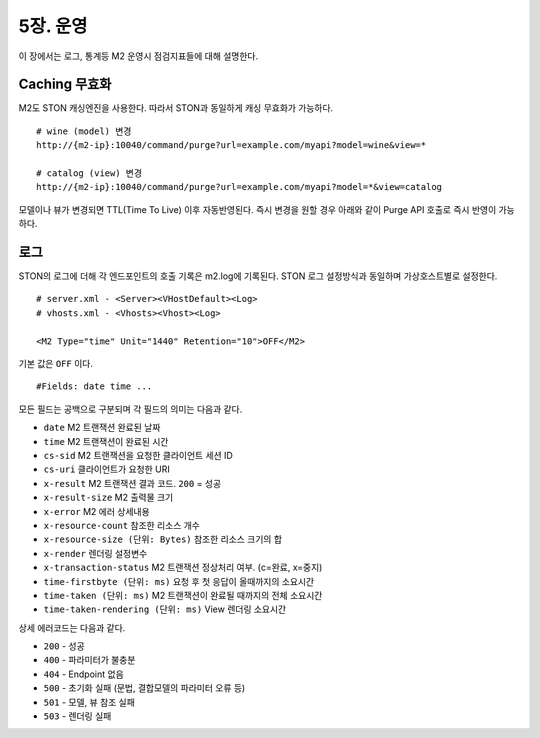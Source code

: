 .. _op:

5장. 운영
******************

이 장에서는 로그, 통계등 M2 운영시 점검지표들에 대해 설명한다.




.. _op-purge:

Caching 무효화
====================================

M2도 STON 캐싱엔진을 사용한다. 따라서 STON과 동일하게 캐싱 무효화가 가능하다. ::

   # wine (model) 변경
   http://{m2-ip}:10040/command/purge?url=example.com/myapi?model=wine&view=*

   # catalog (view) 변경
   http://{m2-ip}:10040/command/purge?url=example.com/myapi?model=*&view=catalog


모델이나 뷰가 변경되면 TTL(Time To Live) 이후 자동반영된다. 즉시 변경을 원할 경우 아래와 같이 Purge API 호출로 즉시 반영이 가능하다.



.. _op-log:

로그
====================================

STON의 로그에 더해 각 엔드포인트의 호출 기록은 m2.log에 기록된다. 
STON 로그 설정방식과 동일하며 가상호스트별로 설정한다. ::

   # server.xml - <Server><VHostDefault><Log>
   # vhosts.xml - <Vhosts><Vhost><Log>

   <M2 Type="time" Unit="1440" Retention="10">OFF</M2>

기본 값은 ``OFF`` 이다. ::

   #Fields: date time ...

모든 필드는 공백으로 구분되며 각 필드의 의미는 다음과 같다.

-  ``date`` M2 트랜잭션 완료된 날짜
-  ``time`` M2 트랜잭션이 완료된 시간
-  ``cs-sid`` M2 트랜잭션을 요청한 클라이언트 세션 ID
-  ``cs-uri`` 클라이언트가 요청한 URI
-  ``x-result`` M2 트랜잭션 결과 코드. ``200`` = 성공
-  ``x-result-size`` M2 출력물 크기
-  ``x-error`` M2 에러 상세내용
-  ``x-resource-count`` 참조한 리소스 개수
-  ``x-resource-size (단위: Bytes)`` 참조한 리소스 크기의 합
-  ``x-render`` 렌더링 설정변수
-  ``x-transaction-status`` M2 트랜잭션 정상처리 여부. (c=완료, x=중지)
-  ``time-firstbyte (단위: ms)`` 요청 후 첫 응답이 올때까지의 소요시간
-  ``time-taken (단위: ms)`` M2 트랜잭션이 완료될 때까지의 전체 소요시간
-  ``time-taken-rendering (단위: ms)`` View 렌더링 소요시간


상세 에러코드는 다음과 같다.

-  ``200`` - 성공
-  ``400`` - 파라미터가 불충분
-  ``404`` - Endpoint 없음
-  ``500`` - 초기화 실패 (문법, 결합모델의 파라미터 오류 등)
-  ``501`` - 모델, 뷰 참조 실패
-  ``503`` - 렌더링 실패


